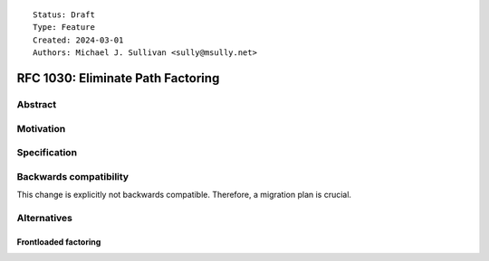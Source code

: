 ::

    Status: Draft
    Type: Feature
    Created: 2024-03-01
    Authors: Michael J. Sullivan <sully@msully.net>


==================================
RFC 1030: Eliminate Path Factoring
==================================

Abstract
========



Motivation
==========



Specification
=============



Backwards compatibility
=======================

This change is explicitly not backwards compatible.  Therefore, a
migration plan is crucial.


Alternatives
============

Frontloaded factoring
---------------------
